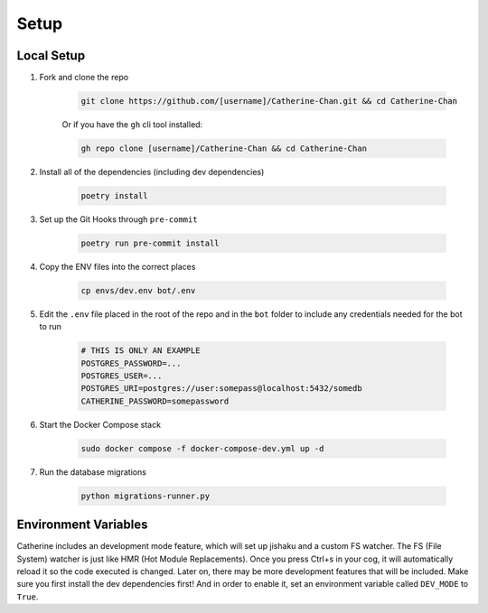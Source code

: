 Setup
========

Local Setup
-----------

1. Fork and clone the repo

    .. code-block:: bash

        git clone https://github.com/[username]/Catherine-Chan.git && cd Catherine-Chan
    

    Or if you have the ``gh`` cli tool installed:

    .. code-block:: bash

        gh repo clone [username]/Catherine-Chan && cd Catherine-Chan
    

2. Install all of the dependencies (including dev dependencies)

    .. code-block:: bash

        poetry install

3. Set up the Git Hooks through ``pre-commit`` 

    .. code-block:: bash

        poetry run pre-commit install

4. Copy the ENV files into the correct places

    .. code-block:: bash

        cp envs/dev.env bot/.env

5. Edit the ``.env`` file placed in the root of the repo and in the ``bot`` folder to include any credentials needed for the bot to run
    
    .. code-block:: bash
        
        # THIS IS ONLY AN EXAMPLE
        POSTGRES_PASSWORD=...
        POSTGRES_USER=...
        POSTGRES_URI=postgres://user:somepass@localhost:5432/somedb
        CATHERINE_PASSWORD=somepassword
        

6. Start the Docker Compose stack

    .. code-block:: bash

        sudo docker compose -f docker-compose-dev.yml up -d

7. Run the database migrations

    .. code-block:: bash

        python migrations-runner.py

Environment Variables
---------------------

Catherine includes an development mode feature, which will set up jishaku and a custom FS watcher. 
The FS (File System) watcher is just like HMR (Hot Module Replacements). 
Once you press Ctrl+s in your cog, it will automatically reload it so the code executed is changed. 
Later on, there may be more development features that will be included. 
Make sure you first install the dev dependencies first! And in order to enable it, set an environment variable called ``DEV_MODE`` to ``True``.